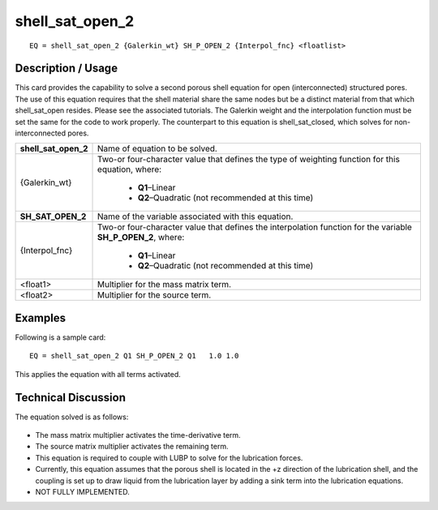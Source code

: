 ********************
**shell_sat_open_2**
********************

::

	EQ = shell_sat_open_2 {Galerkin_wt} SH_P_OPEN_2 {Interpol_fnc} <floatlist>

-----------------------
**Description / Usage**
-----------------------

This card provides the capability to solve a second porous shell equation for open
(interconnected) structured pores. The use of this equation requires that the shell
material share the same nodes but be a distinct material from that which shell_sat_open
resides. Please see the associated tutorials. The Galerkin weight and the interpolation
function must be set the same for the code to work properly. The counterpart to this
equation is shell_sat_closed, which solves for non-interconnected pores.

+--------------------+----------------------------------------------------------+
|**shell_sat_open_2**|Name of equation to be solved.                            |
+--------------------+----------------------------------------------------------+
|{Galerkin_wt}       |Two-or four-character value that defines the type of      |
|                    |weighting function for this equation, where:              |
|                    |                                                          |
|                    | * **Q1**–Linear                                          |
|                    | * **Q2**–Quadratic (not recommended at this time)        |
+--------------------+----------------------------------------------------------+
|**SH_SAT_OPEN_2**   |Name of the variable associated with this equation.       |
+--------------------+----------------------------------------------------------+
|{Interpol_fnc}      |Two-or four-character value that defines the              |
|                    |interpolation function for the variable **SH_P_OPEN_2**,  |
|                    |where:                                                    |
|                    |                                                          |
|                    | * **Q1**–Linear                                          |
|                    | * **Q2**–Quadratic (not recommended at this time)        |
+--------------------+----------------------------------------------------------+
|<float1>            |Multiplier for the mass matrix term.                      |
+--------------------+----------------------------------------------------------+
|<float2>            |Multiplier for the source term.                           |
+--------------------+----------------------------------------------------------+

------------
**Examples**
------------

Following is a sample card:
::

   EQ = shell_sat_open_2 Q1 SH_P_OPEN_2 Q1   1.0 1.0

This applies the equation with all terms activated.

-------------------------
**Technical Discussion**
-------------------------

The equation solved is as follows:

.. figure:: /figures/318_goma_physics.png
	:align: center
	:width: 90%

* The mass matrix multiplier activates the time-derivative term.

* The source matrix multiplier activates the remaining term.

* This equation is required to couple with LUBP to solve for the lubrication forces.

* Currently, this equation assumes that the porous shell is located in the +z direction
  of the lubrication shell, and the coupling is set up to draw liquid from the
  lubrication layer by adding a sink term into the lubrication equations.

* NOT FULLY IMPLEMENTED.




..
	TODO - Line 60 contains a photo that needs to be written as an equation.